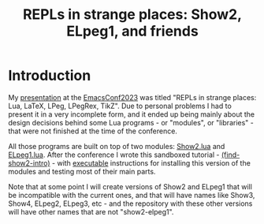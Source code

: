 # This file:
#   https://github.com/edrx/show2-elpeg1/
#        http://anggtwu.net/show2-elpeg1/README.org.html
#        http://anggtwu.net/show2-elpeg1/README.org
#               (find-angg "show2-elpeg1/README.org")
#               (find-angg "show2-elpeg1/")
# Author: Eduardo Ochs <eduardoochs@gmail.com>
# 
# Some eev-isms:
# (defun c  () (interactive) (eek "C-c C-e h h"))
# (defun o  () (interactive) (find-angg "show2-elpeg1/README.org"))
# (defun oo () (interactive) (find-angg "emacsconf2023-repls/README.org"))
# (defun v  () (interactive) (brg     "~/show2-elpeg1/README.html"))
# (defun cv () (interactive) (c) (v))
# 
# (find-fline "~/usrc/org-git-hooks/build.el")
# (require 'ox-md)
# (org-md-export-to-markdown)
# (org-html-export-to-html)
#
# Skel: (find-mygitrepo-links "show2-elpeg1")
#       (find-efunction 'find-mygitrepo-links)
#
# (find-orgnode "Table of Contents")
#+OPTIONS: toc:nil num:nil
#+TITLE: REPLs in strange places: Show2, ELpeg1, and friends

* Introduction

# (find-TH "emacsconf2023")
# (find-TH "eepitch")
# (find-angg "LUA/ELpeg1.lua")
# (find-angg "LUA/Show2.lua" "introduction")
# https://emacsconf.org/2023/talks/
# http://anggtwu.net/eev-intros/find-show2-intro.html
# (find-show2-intro)

My [[http://anggtwu.net/emacsconf2023.html][presentation]] at the [[https://emacsconf.org/2023/talks/][EmacsConf2023]] was titled "REPLs in strange
places: Lua, LaTeX, LPeg, LPegRex, TikZ". Due to personal problems I
had to present it in a very incomplete form, and it ended up being
mainly about the design decisions behind some Lua programs - or
"modules", or "libraries" - that were not finished at the time of the
conference.

All those programs are built on top of two modules: [[http://anggtwu.net/LUA/Show2.lua.html#introduction][Show2.lua]] and
[[http://anggtwu.net/LUA/ELpeg1.lua.html][ELpeg1.lua]]. After the conference I wrote this sandboxed tutorial -
[[http://anggtwu.net/eev-intros/find-show2-intro.html][(find-show2-intro)]] - with [[http://anggtwu.net/eepitch.html][executable]] instructions for installing this
version of the modules and testing most of their main parts.

Note that at some point I will create versions of Show2 and ELpeg1
that will be incompatible with the current ones, and that will have
names like Show3, Show4, ELpeg2, ELpeg3, etc - and the repository with
these other versions will have other names that are not
"show2-elpeg1".

#+begin_comment
 (eepitch-shell)
 (eepitch-kill)
 (eepitch-shell)
cd ~/show2-elpeg1/
laf
rm -v *~
rm -v *.html

# (find-fline   "~/show2-elpeg1/")
# (magit-status "~/show2-elpeg1/")
# (find-gitk    "~/show2-elpeg1/")
#
#   (s)tage all changes
#   (c)ommit -> (c)reate
#   (P)ush -> (p)ushremote
#   https://github.com/edrx/show2-elpeg1
#
#+end_comment

# Local Variables:
# coding:               utf-8-unix
# modes:                (org-mode fundamental-mode)
# org-html-postamble:   nil
# End:
